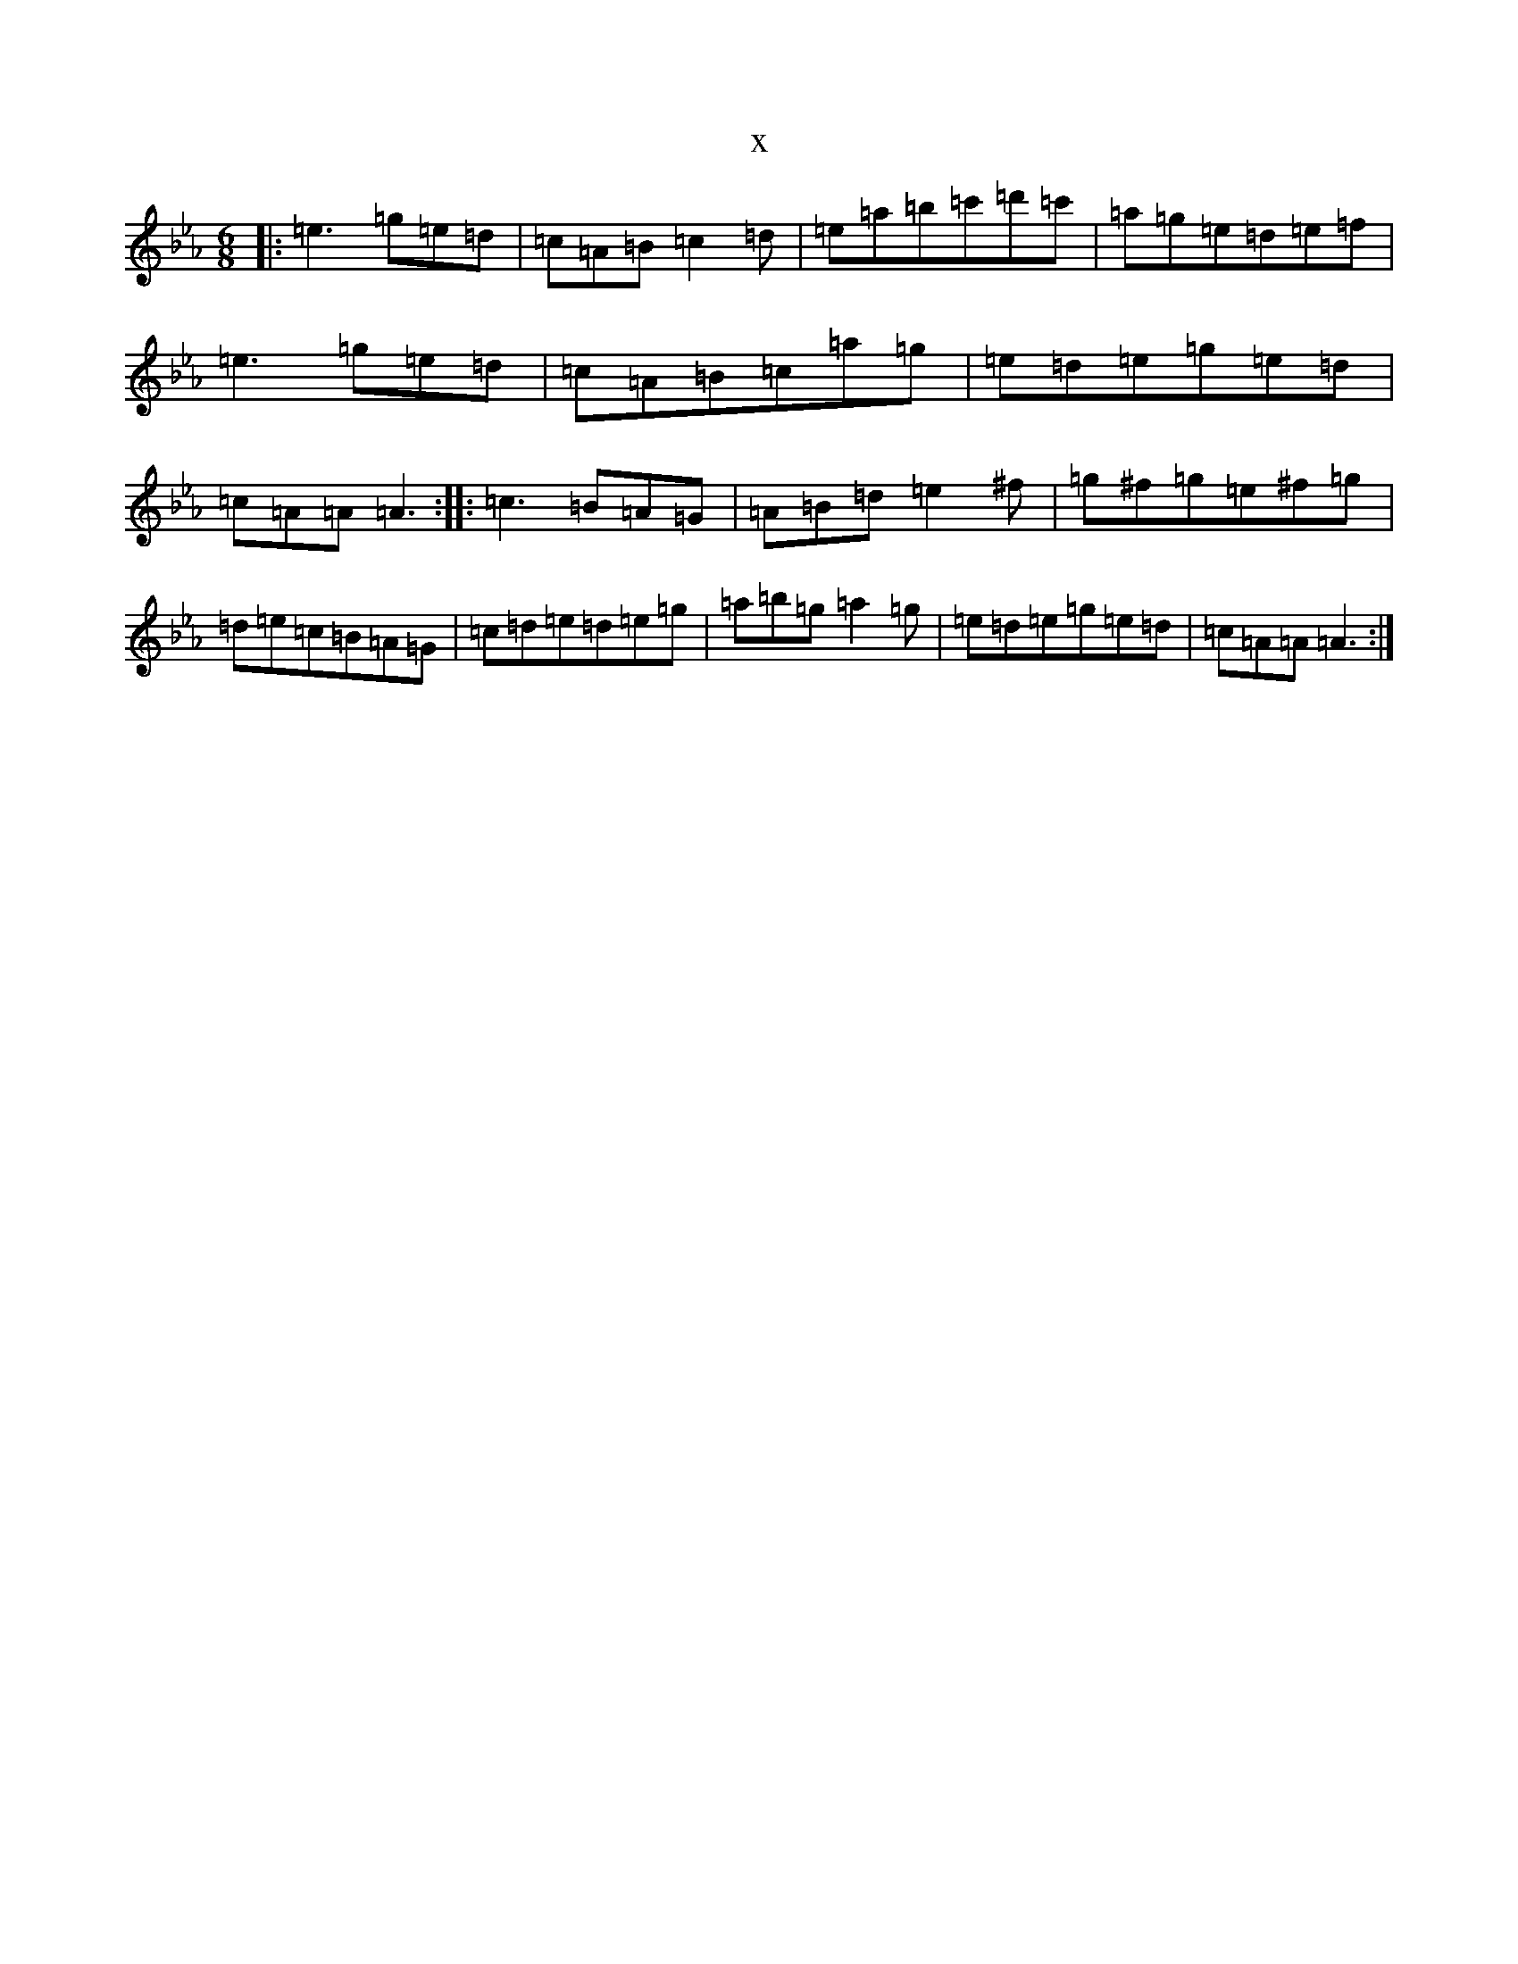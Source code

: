 X:17540
T:x
L:1/8
M:6/8
K: C minor
|:=e3=g=e=d|=c=A=B=c2=d|=e=a=b=c'=d'=c'|=a=g=e=d=e=f|=e3=g=e=d|=c=A=B=c=a=g|=e=d=e=g=e=d|=c=A=A=A3:||:=c3=B=A=G|=A=B=d=e2^f|=g^f=g=e^f=g|=d=e=c=B=A=G|=c=d=e=d=e=g|=a=b=g=a2=g|=e=d=e=g=e=d|=c=A=A=A3:|